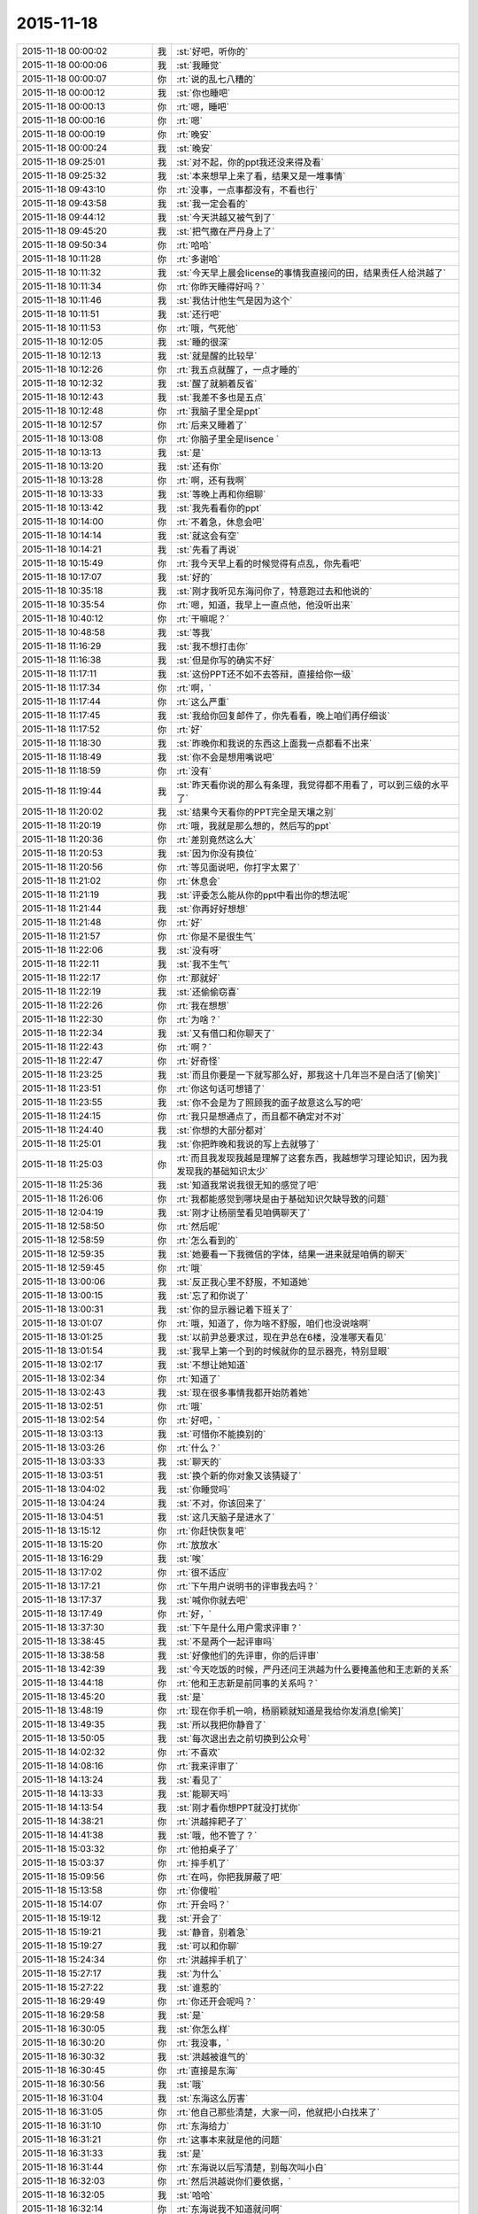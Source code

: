 2015-11-18
-------------

.. csv-table::
   :widths: 28, 1, 60

   2015-11-18 00:00:02,我,:st:`好吧，听你的`
   2015-11-18 00:00:06,我,:st:`我睡觉`
   2015-11-18 00:00:07,你,:rt:`说的乱七八糟的`
   2015-11-18 00:00:12,我,:st:`你也睡吧`
   2015-11-18 00:00:13,你,:rt:`嗯，睡吧`
   2015-11-18 00:00:16,你,:rt:`嗯`
   2015-11-18 00:00:19,你,:rt:`晚安`
   2015-11-18 00:00:24,我,:st:`晚安`
   2015-11-18 09:25:01,我,:st:`对不起，你的ppt我还没来得及看`
   2015-11-18 09:25:32,我,:st:`本来想早上来了看，结果又是一堆事情`
   2015-11-18 09:43:10,你,:rt:`没事，一点事都没有，不看也行`
   2015-11-18 09:43:58,我,:st:`我一定会看的`
   2015-11-18 09:44:12,我,:st:`今天洪越又被气到了`
   2015-11-18 09:45:20,我,:st:`把气撒在严丹身上了`
   2015-11-18 09:50:34,你,:rt:`哈哈`
   2015-11-18 10:11:28,你,:rt:`多谢哈`
   2015-11-18 10:11:32,我,:st:`今天早上晨会license的事情我直接问的田，结果责任人给洪越了`
   2015-11-18 10:11:34,你,:rt:`你昨天睡得好吗？`
   2015-11-18 10:11:46,我,:st:`我估计他生气是因为这个`
   2015-11-18 10:11:51,我,:st:`还行吧`
   2015-11-18 10:11:53,你,:rt:`哦，气死他`
   2015-11-18 10:12:05,我,:st:`睡的很深`
   2015-11-18 10:12:13,我,:st:`就是醒的比较早`
   2015-11-18 10:12:26,你,:rt:`我五点就醒了，一点才睡的`
   2015-11-18 10:12:32,我,:st:`醒了就躺着反省`
   2015-11-18 10:12:43,我,:st:`我差不多也是五点`
   2015-11-18 10:12:48,你,:rt:`我脑子里全是ppt`
   2015-11-18 10:12:57,你,:rt:`后来又睡着了`
   2015-11-18 10:13:08,你,:rt:`你脑子里全是lisence `
   2015-11-18 10:13:13,我,:st:`是`
   2015-11-18 10:13:20,我,:st:`还有你`
   2015-11-18 10:13:28,你,:rt:`啊，还有我啊`
   2015-11-18 10:13:33,我,:st:`等晚上再和你细聊`
   2015-11-18 10:13:42,我,:st:`我先看看你的ppt`
   2015-11-18 10:14:00,你,:rt:`不着急，休息会吧`
   2015-11-18 10:14:14,我,:st:`就这会有空`
   2015-11-18 10:14:21,我,:st:`先看了再说`
   2015-11-18 10:15:49,你,:rt:`我今天早上看的时候觉得有点乱，你先看吧`
   2015-11-18 10:17:07,我,:st:`好的`
   2015-11-18 10:35:18,我,:st:`刚才我听见东海问你了，特意跑过去和他说的`
   2015-11-18 10:35:54,你,:rt:`嗯，知道，我早上一直点他，他没听出来`
   2015-11-18 10:40:12,你,:rt:`干嘛呢？`
   2015-11-18 10:48:58,我,:st:`等我`
   2015-11-18 11:16:29,我,:st:`我不想打击你`
   2015-11-18 11:16:38,我,:st:`但是你写的确实不好`
   2015-11-18 11:17:11,我,:st:`这份PPT还不如不去答辩，直接给你一级`
   2015-11-18 11:17:34,你,:rt:`啊，`
   2015-11-18 11:17:44,你,:rt:`这么严重`
   2015-11-18 11:17:45,我,:st:`我给你回复邮件了，你先看看，晚上咱们再仔细谈`
   2015-11-18 11:17:52,你,:rt:`好`
   2015-11-18 11:18:30,我,:st:`昨晚你和我说的东西这上面我一点都看不出来`
   2015-11-18 11:18:49,我,:st:`你不会是想用嘴说吧`
   2015-11-18 11:18:59,你,:rt:`没有`
   2015-11-18 11:19:44,我,:st:`昨天看你说的那么有条理，我觉得都不用看了，可以到三级的水平了`
   2015-11-18 11:20:02,我,:st:`结果今天看你的PPT完全是天壤之别`
   2015-11-18 11:20:19,你,:rt:`哦，我就是那么想的，然后写的ppt`
   2015-11-18 11:20:36,你,:rt:`差别竟然这么大`
   2015-11-18 11:20:53,我,:st:`因为你没有换位`
   2015-11-18 11:20:56,你,:rt:`等见面说吧，你打字太累了`
   2015-11-18 11:21:02,你,:rt:`休息会`
   2015-11-18 11:21:19,我,:st:`评委怎么能从你的ppt中看出你的想法呢`
   2015-11-18 11:21:44,我,:st:`你再好好想想`
   2015-11-18 11:21:48,你,:rt:`好`
   2015-11-18 11:21:57,你,:rt:`你是不是很生气`
   2015-11-18 11:22:06,我,:st:`没有呀`
   2015-11-18 11:22:11,我,:st:`我不生气`
   2015-11-18 11:22:17,你,:rt:`那就好`
   2015-11-18 11:22:19,我,:st:`还偷偷窃喜`
   2015-11-18 11:22:26,你,:rt:`我在想想`
   2015-11-18 11:22:30,你,:rt:`为啥？`
   2015-11-18 11:22:34,我,:st:`又有借口和你聊天了`
   2015-11-18 11:22:43,你,:rt:`啊？`
   2015-11-18 11:22:47,你,:rt:`好奇怪`
   2015-11-18 11:23:25,我,:st:`而且你要是一下就写那么好，那我这十几年岂不是白活了[偷笑]`
   2015-11-18 11:23:51,你,:rt:`你这句话可想错了`
   2015-11-18 11:23:55,我,:st:`你不会是为了照顾我的面子故意这么写的吧`
   2015-11-18 11:24:15,你,:rt:`我只是想通点了，而且都不确定对不对`
   2015-11-18 11:24:40,我,:st:`你想的大部分都对`
   2015-11-18 11:25:01,我,:st:`你把昨晚和我说的写上去就够了`
   2015-11-18 11:25:03,你,:rt:`而且我发现我越是理解了这套东西，我越想学习理论知识，因为我发现我的基础知识太少`
   2015-11-18 11:25:36,我,:st:`知道我常说我很无知的感觉了吧`
   2015-11-18 11:26:06,你,:rt:`我都能感觉到哪块是由于基础知识欠缺导致的问题`
   2015-11-18 12:04:19,我,:st:`刚才让杨丽莹看见咱俩聊天了`
   2015-11-18 12:58:50,你,:rt:`然后呢`
   2015-11-18 12:58:59,你,:rt:`怎么看到的`
   2015-11-18 12:59:35,我,:st:`她要看一下我微信的字体，结果一进来就是咱俩的聊天`
   2015-11-18 12:59:45,你,:rt:`哦`
   2015-11-18 13:00:06,我,:st:`反正我心里不舒服，不知道她`
   2015-11-18 13:00:15,我,:st:`忘了和你说了`
   2015-11-18 13:00:31,我,:st:`你的显示器记着下班关了`
   2015-11-18 13:01:07,你,:rt:`哦，知道了，你为啥不舒服，咱们也没说啥啊`
   2015-11-18 13:01:25,我,:st:`以前尹总要求过，现在尹总在6楼，没准哪天看见`
   2015-11-18 13:01:54,我,:st:`我早上第一个到的时候就你的显示器亮，特别显眼`
   2015-11-18 13:02:17,我,:st:`不想让她知道`
   2015-11-18 13:02:34,你,:rt:`知道了`
   2015-11-18 13:02:43,我,:st:`现在很多事情我都开始防着她`
   2015-11-18 13:02:51,你,:rt:`哦`
   2015-11-18 13:02:54,你,:rt:`好吧，`
   2015-11-18 13:03:13,我,:st:`可惜你不能换别的`
   2015-11-18 13:03:26,你,:rt:`什么？`
   2015-11-18 13:03:33,我,:st:`聊天的`
   2015-11-18 13:03:51,我,:st:`换个新的你对象又该猜疑了`
   2015-11-18 13:04:02,我,:st:`你睡觉吗`
   2015-11-18 13:04:24,我,:st:`不对，你该回来了`
   2015-11-18 13:04:51,我,:st:`这几天脑子是进水了`
   2015-11-18 13:15:12,你,:rt:`你赶快恢复吧`
   2015-11-18 13:15:20,你,:rt:`放放水`
   2015-11-18 13:16:29,我,:st:`唉`
   2015-11-18 13:17:02,你,:rt:`很不适应`
   2015-11-18 13:17:21,你,:rt:`下午用户说明书的评审我去吗？`
   2015-11-18 13:17:37,我,:st:`喊你你就去吧`
   2015-11-18 13:17:49,你,:rt:`好，`
   2015-11-18 13:37:30,我,:st:`下午是什么用户需求评审？`
   2015-11-18 13:38:45,我,:st:`不是两个一起评审吗`
   2015-11-18 13:38:58,我,:st:`好像他们的先评审，你的后评审`
   2015-11-18 13:42:39,我,:st:`今天吃饭的时候，严丹还问王洪越为什么要掩盖他和王志新的关系`
   2015-11-18 13:44:18,你,:rt:`他和王志新是前同事的关系吗？`
   2015-11-18 13:45:20,我,:st:`是`
   2015-11-18 13:48:19,你,:rt:`现在你手机一响，杨丽颖就知道是我给你发消息[偷笑]`
   2015-11-18 13:49:35,我,:st:`所以我把你静音了`
   2015-11-18 13:50:05,我,:st:`每次退出去之前切换到公众号`
   2015-11-18 14:02:32,你,:rt:`不喜欢`
   2015-11-18 14:08:16,你,:rt:`我来评审了`
   2015-11-18 14:13:24,我,:st:`看见了`
   2015-11-18 14:13:33,我,:st:`能聊天吗`
   2015-11-18 14:13:54,我,:st:`刚才看你想PPT就没打扰你`
   2015-11-18 14:38:21,你,:rt:`洪越摔耙子了`
   2015-11-18 14:41:38,我,:st:`哦，他不管了？`
   2015-11-18 15:03:32,你,:rt:`他拍桌子了`
   2015-11-18 15:03:37,你,:rt:`摔手机了`
   2015-11-18 15:09:56,你,:rt:`在吗，你把我屏蔽了吧`
   2015-11-18 15:13:58,你,:rt:`你傻啦`
   2015-11-18 15:14:07,你,:rt:`开会吗？`
   2015-11-18 15:19:12,我,:st:`开会了`
   2015-11-18 15:19:21,我,:st:`静音，别着急`
   2015-11-18 15:19:27,我,:st:`可以和你聊`
   2015-11-18 15:24:34,你,:rt:`洪越摔手机了`
   2015-11-18 15:27:17,我,:st:`为什么`
   2015-11-18 15:27:22,我,:st:`谁惹的`
   2015-11-18 16:29:49,你,:rt:`你还开会呢吗？`
   2015-11-18 16:29:58,我,:st:`是`
   2015-11-18 16:30:05,我,:st:`你怎么样`
   2015-11-18 16:30:20,你,:rt:`我没事，`
   2015-11-18 16:30:32,我,:st:`洪越被谁气的`
   2015-11-18 16:30:45,你,:rt:`直接是东海`
   2015-11-18 16:30:56,我,:st:`哦`
   2015-11-18 16:31:04,我,:st:`东海这么厉害`
   2015-11-18 16:31:05,你,:rt:`他自己那些清楚，大家一问，他就把小白找来了`
   2015-11-18 16:31:10,你,:rt:`东海给力`
   2015-11-18 16:31:21,你,:rt:`这事本来就是他的问题`
   2015-11-18 16:31:33,我,:st:`是`
   2015-11-18 16:31:44,你,:rt:`东海说以后写清楚，别每次叫小白`
   2015-11-18 16:32:03,你,:rt:`然后洪越说你们要依据，`
   2015-11-18 16:32:05,我,:st:`哈哈`
   2015-11-18 16:32:14,你,:rt:`东海说我不知道就问啊`
   2015-11-18 16:32:53,你,:rt:`话赶话，就说到用户说明书的每一句每个字都有依据`
   2015-11-18 16:33:05,我,:st:`谁说的`
   2015-11-18 16:33:10,我,:st:`东海吗`
   2015-11-18 16:45:27,你,:rt:`洪越说的`
   2015-11-18 16:45:43,你,:rt:`你看这么偏激的话肯定出自王洪越`
   2015-11-18 16:45:45,我,:st:`哦`
   2015-11-18 16:46:19,我,:st:`后来呢`
   2015-11-18 16:46:25,你,:rt:`然后他就啪啪啪，摔手机，笔记本，门，走了，`
   2015-11-18 16:46:33,你,:rt:`不评了`
   2015-11-18 16:46:34,我,:st:`哈哈`
   2015-11-18 16:46:40,我,:st:`气死了`
   2015-11-18 16:52:46,你,:rt:`他发大火了`
   2015-11-18 16:53:40,你,:rt:`我这边又有新问题了，我的软件内容里说普通sql也能检验，测试的说这个范围大，跟题目对不上`
   2015-11-18 16:53:52,你,:rt:`改题目可以吗？`
   2015-11-18 16:54:12,你,:rt:`用户说明书用改吗？`
   2015-11-18 16:55:11,我,:st:`评审说了吗`
   2015-11-18 16:55:27,我,:st:`测试谁提的`
   2015-11-18 16:55:40,你,:rt:`要改题目，改不改`
   2015-11-18 16:55:44,你,:rt:`快点`
   2015-11-18 16:55:49,我,:st:`改吧`
   2015-11-18 16:55:58,我,:st:`测试谁提的`
   2015-11-18 16:57:01,你,:rt:`蓓蓓，`
   2015-11-18 16:57:15,我,:st:`就她找事`
   2015-11-18 16:57:24,你,:rt:`不是`
   2015-11-18 16:57:30,我,:st:`开完了，等我回去再说`
   2015-11-18 17:37:26,我,:st:`你去哪了`
   2015-11-18 17:50:07,你,:rt:`开会`
   2015-11-18 17:50:15,我,:st:`什么会`
   2015-11-18 18:03:11,你,:rt:`我快累死了`
   2015-11-18 18:07:41,我,:st:`在几楼？`
   2015-11-18 18:07:46,我,:st:`急死我了`
   2015-11-18 18:16:52,我,:st:`你几点走呀，亲`
   2015-11-18 18:27:34,你,:rt:`你几点走啊`
   2015-11-18 18:27:38,你,:rt:`我住宿舍`
   2015-11-18 18:34:22,你,:rt:`还抽烟，走不走啦`
   2015-11-18 18:48:36,你,:rt:`你是不是没空了？`